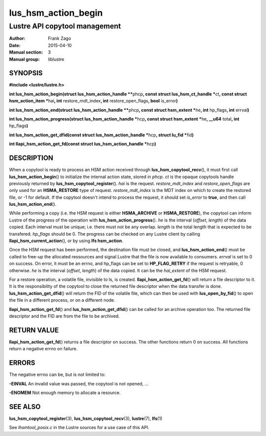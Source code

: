 ====================
lus_hsm_action_begin
====================

------------------------------
Lustre API copytool management
------------------------------

:Author: Frank Zago
:Date:   2015-04-10
:Manual section: 3
:Manual group: liblustre


SYNOPSIS
========

**#include <lustre/lustre.h>**

**int lus_hsm_action_begin(struct lus_hsm_action_handle \*\***\ phcp\ **,
const struct lus_hsm_ct_handle \***\ ct\ **, const struct
hsm_action_item \***\ hai\ **, int** restore_mdt_index\ **, int**
restore_open_flags\ **, bool** is_error\ **)**

**int lus_hsm_action_end(struct lus_hsm_action_handle \*\***\ phcp\ **,
const struct hsm_extent \***\ he\ **, int** hp_flags\ **, int** errval\ **)**

**int lus_hsm_action_progress(struct lus_hsm_action_handle \***\ hcp\ **,
const struct hsm_extent \***\ he\ **, __u64** total\ **, int** hp_flags\ **)**

**int lus_hsm_action_get_dfid(const struct lus_hsm_action_handle \***\ hcp\ **,
struct lu_fid  \***\ fid\ **)**

**int llapi_hsm_action_get_fd(const struct lus_hsm_action_handle \***\ hcp\ **)**


DESCRIPTION
===========

When a copytool is ready to process an HSM action received through
**lus_hsm_copytool_recv**\ (), it must first call
**lus_hsm_action_begin**\ () to initialize the internal action
state, stored in *phcp*. *ct* is the opaque copytools handle
previously returned by **lus_hsm_copytool_register**\ (). *hai* is
the request. *restore_mdt_index* and *restore_open_flags* are only
used for an **HSMA_RESTORE** type of request. *restore_mdt_index* is
the MDT index on which to create the restored file, or -1 for
default. If the copytool doesn't intend to process the request, it
should set *is_error* to **true**, and then call
**lus_hsm_action_end**\ ().

While performing a copy (i.e. the HSM request is either
**HSMA_ARCHIVE** or **HSMA_RESTORE**), the copytool can inform Lustre
of the progress of the operation with **lus_hsm_action_progress**\
(). *he* is the interval (*offset*, *length*) of the data copied. Each
interval must be unique; i.e. there must not be any overlap. *length*
is the total length that is expected to be transfered. *hp_flags*
should be 0. The progress can be checked on any Lustre client by
calling **llapi_hsm_current_action**\ (), or by using **lfs
hsm_action**.

Once the HSM request has been performed, the destination file must be
closed, and **lus_hsm_action_end**\ () must be called to free-up the
allocated ressources and signal Lustre that the file is now available
to consumers. *errval* is set to 0 on success. On error, it must be an
errno, and hp_flags can be set to **HP_FLAG_RETRY** if the request is
retryable, 0 otherwise. *he* is the interval (*offset*, *length*) of
the data copied. It can be the *hai_extent* of the HSM request.

For a restore operation, a volatile file, invisible to ls, is
created. **llapi_hsm_action_get_fd**\ () will return a file descriptor
to it. It is the responsibility of the copytool to close the returned
file descriptor when the data transfer is
done. **lus_hsm_action_get_dfid**\ () will return the FID of the volatile
file, which can then be used with **lus_open_by_fid**\ () to open
the file in a different process, or on a different node.

**llapi_hsm_action_get_fd**\ () and **lus_hsm_action_get_dfid**\ ()
can be called for an archive operation too. The returned file
descriptor and the FID are from the file to be archived.


RETURN VALUE
============

**llapi_hsm_action_get_fd**\ () returns a file descriptor on
success. The other functions return 0 on success. All functions return
a negative errno on failure.


ERRORS
======

The negative errno can be, but is not limited to:

**-EINVAL** An invalid value was passed, the copytool is not opened, ...

**-ENOMEM** Not enough memory to allocate a resource.


SEE ALSO
========

**lus_hsm_copytool_register**\ (3), **lus_hsm_copytool_recv**\ (3),
**lustre**\ (7), **lfs**\ (1)

See *lhsmtool_posix.c* in the Lustre sources for a use case of this
API.
